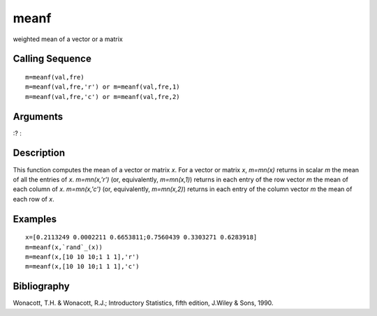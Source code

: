 


meanf
=====

weighted mean of a vector or a matrix



Calling Sequence
~~~~~~~~~~~~~~~~


::

    m=meanf(val,fre)
    m=meanf(val,fre,'r') or m=meanf(val,fre,1)
    m=meanf(val,fre,'c') or m=meanf(val,fre,2)




Arguments
~~~~~~~~~

:?
:



Description
~~~~~~~~~~~

This function computes the mean of a vector or matrix `x`. For a
vector or matrix `x`, `m=mn(x)` returns in scalar `m` the mean of all
the entries of `x`. `m=mn(x,'r')` (or, equivalently, `m=mn(x,1)`)
returns in each entry of the row vector `m` the mean of each column of
`x`. `m=mn(x,'c')` (or, equivalently, `m=mn(x,2)`) returns in each
entry of the column vector `m` the mean of each row of `x`.



Examples
~~~~~~~~


::

    x=[0.2113249 0.0002211 0.6653811;0.7560439 0.3303271 0.6283918]
    m=meanf(x,`rand`_(x))
    m=meanf(x,[10 10 10;1 1 1],'r')
    m=meanf(x,[10 10 10;1 1 1],'c')




Bibliography
~~~~~~~~~~~~

Wonacott, T.H. & Wonacott, R.J.; Introductory Statistics, fifth
edition, J.Wiley & Sons, 1990.



